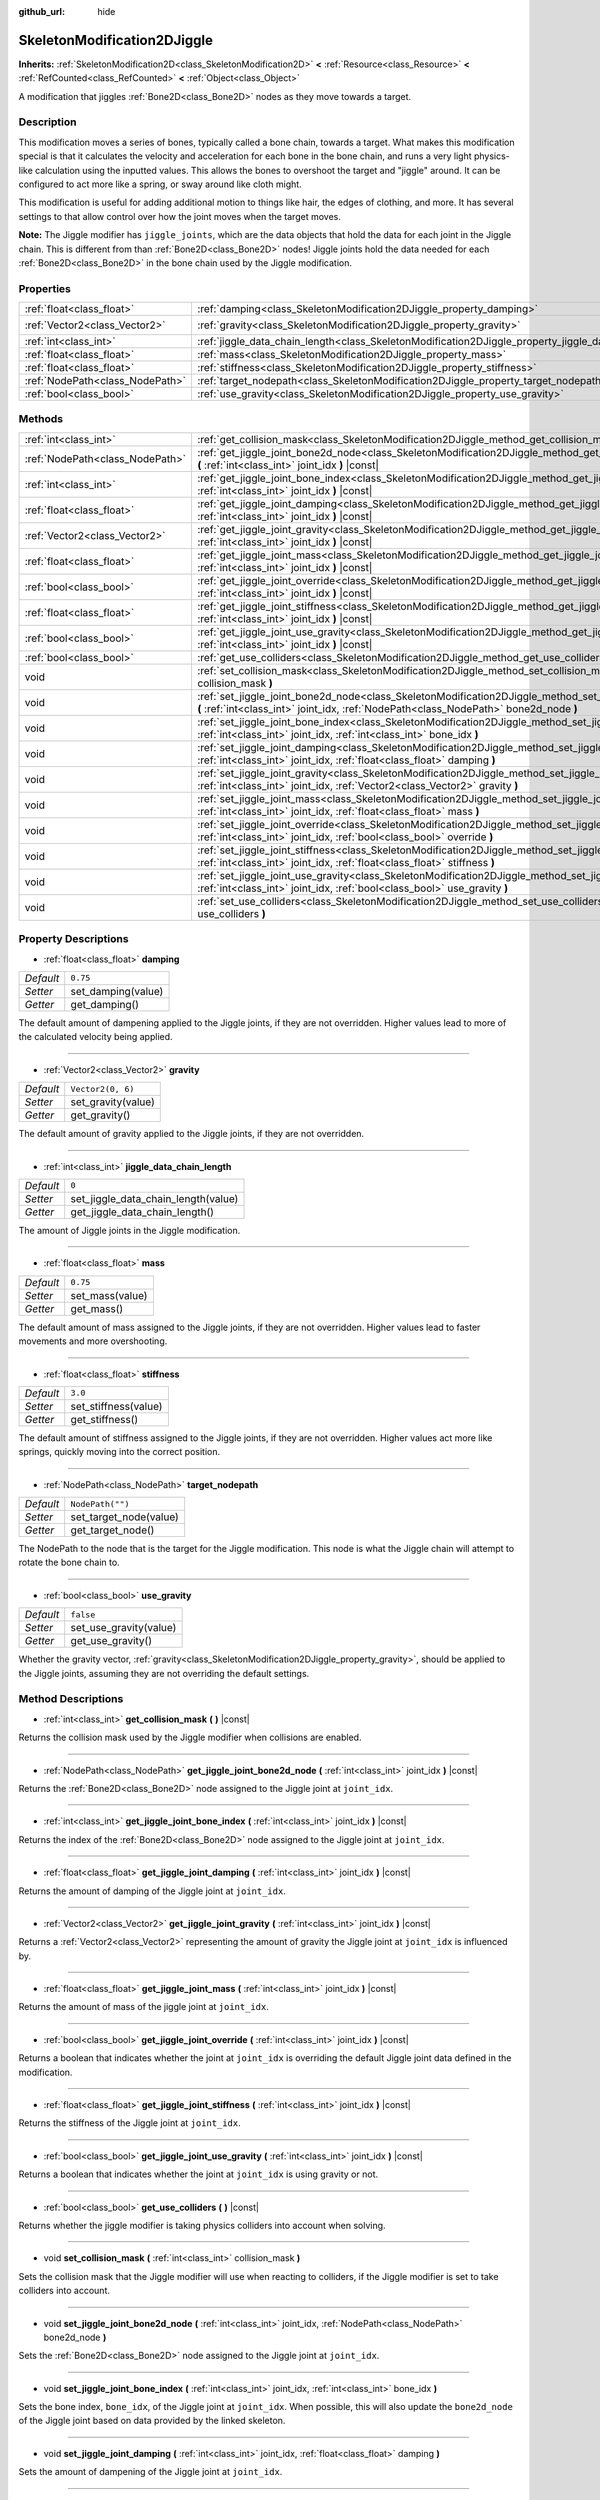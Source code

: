 :github_url: hide

.. DO NOT EDIT THIS FILE!!!
.. Generated automatically from Godot engine sources.
.. Generator: https://github.com/godotengine/godot/tree/master/doc/tools/make_rst.py.
.. XML source: https://github.com/godotengine/godot/tree/master/doc/classes/SkeletonModification2DJiggle.xml.

.. _class_SkeletonModification2DJiggle:

SkeletonModification2DJiggle
============================

**Inherits:** :ref:`SkeletonModification2D<class_SkeletonModification2D>` **<** :ref:`Resource<class_Resource>` **<** :ref:`RefCounted<class_RefCounted>` **<** :ref:`Object<class_Object>`

A modification that jiggles :ref:`Bone2D<class_Bone2D>` nodes as they move towards a target.

Description
-----------

This modification moves a series of bones, typically called a bone chain, towards a target. What makes this modification special is that it calculates the velocity and acceleration for each bone in the bone chain, and runs a very light physics-like calculation using the inputted values. This allows the bones to overshoot the target and "jiggle" around. It can be configured to act more like a spring, or sway around like cloth might.

This modification is useful for adding additional motion to things like hair, the edges of clothing, and more. It has several settings to that allow control over how the joint moves when the target moves.

\ **Note:** The Jiggle modifier has ``jiggle_joints``, which are the data objects that hold the data for each joint in the Jiggle chain. This is different from than :ref:`Bone2D<class_Bone2D>` nodes! Jiggle joints hold the data needed for each :ref:`Bone2D<class_Bone2D>` in the bone chain used by the Jiggle modification.

Properties
----------

+---------------------------------+-------------------------------------------------------------------------------------------------------+-------------------+
| :ref:`float<class_float>`       | :ref:`damping<class_SkeletonModification2DJiggle_property_damping>`                                   | ``0.75``          |
+---------------------------------+-------------------------------------------------------------------------------------------------------+-------------------+
| :ref:`Vector2<class_Vector2>`   | :ref:`gravity<class_SkeletonModification2DJiggle_property_gravity>`                                   | ``Vector2(0, 6)`` |
+---------------------------------+-------------------------------------------------------------------------------------------------------+-------------------+
| :ref:`int<class_int>`           | :ref:`jiggle_data_chain_length<class_SkeletonModification2DJiggle_property_jiggle_data_chain_length>` | ``0``             |
+---------------------------------+-------------------------------------------------------------------------------------------------------+-------------------+
| :ref:`float<class_float>`       | :ref:`mass<class_SkeletonModification2DJiggle_property_mass>`                                         | ``0.75``          |
+---------------------------------+-------------------------------------------------------------------------------------------------------+-------------------+
| :ref:`float<class_float>`       | :ref:`stiffness<class_SkeletonModification2DJiggle_property_stiffness>`                               | ``3.0``           |
+---------------------------------+-------------------------------------------------------------------------------------------------------+-------------------+
| :ref:`NodePath<class_NodePath>` | :ref:`target_nodepath<class_SkeletonModification2DJiggle_property_target_nodepath>`                   | ``NodePath("")``  |
+---------------------------------+-------------------------------------------------------------------------------------------------------+-------------------+
| :ref:`bool<class_bool>`         | :ref:`use_gravity<class_SkeletonModification2DJiggle_property_use_gravity>`                           | ``false``         |
+---------------------------------+-------------------------------------------------------------------------------------------------------+-------------------+

Methods
-------

+---------------------------------+------------------------------------------------------------------------------------------------------------------------------------------------------------------------------------------------------+
| :ref:`int<class_int>`           | :ref:`get_collision_mask<class_SkeletonModification2DJiggle_method_get_collision_mask>` **(** **)** |const|                                                                                          |
+---------------------------------+------------------------------------------------------------------------------------------------------------------------------------------------------------------------------------------------------+
| :ref:`NodePath<class_NodePath>` | :ref:`get_jiggle_joint_bone2d_node<class_SkeletonModification2DJiggle_method_get_jiggle_joint_bone2d_node>` **(** :ref:`int<class_int>` joint_idx **)** |const|                                      |
+---------------------------------+------------------------------------------------------------------------------------------------------------------------------------------------------------------------------------------------------+
| :ref:`int<class_int>`           | :ref:`get_jiggle_joint_bone_index<class_SkeletonModification2DJiggle_method_get_jiggle_joint_bone_index>` **(** :ref:`int<class_int>` joint_idx **)** |const|                                        |
+---------------------------------+------------------------------------------------------------------------------------------------------------------------------------------------------------------------------------------------------+
| :ref:`float<class_float>`       | :ref:`get_jiggle_joint_damping<class_SkeletonModification2DJiggle_method_get_jiggle_joint_damping>` **(** :ref:`int<class_int>` joint_idx **)** |const|                                              |
+---------------------------------+------------------------------------------------------------------------------------------------------------------------------------------------------------------------------------------------------+
| :ref:`Vector2<class_Vector2>`   | :ref:`get_jiggle_joint_gravity<class_SkeletonModification2DJiggle_method_get_jiggle_joint_gravity>` **(** :ref:`int<class_int>` joint_idx **)** |const|                                              |
+---------------------------------+------------------------------------------------------------------------------------------------------------------------------------------------------------------------------------------------------+
| :ref:`float<class_float>`       | :ref:`get_jiggle_joint_mass<class_SkeletonModification2DJiggle_method_get_jiggle_joint_mass>` **(** :ref:`int<class_int>` joint_idx **)** |const|                                                    |
+---------------------------------+------------------------------------------------------------------------------------------------------------------------------------------------------------------------------------------------------+
| :ref:`bool<class_bool>`         | :ref:`get_jiggle_joint_override<class_SkeletonModification2DJiggle_method_get_jiggle_joint_override>` **(** :ref:`int<class_int>` joint_idx **)** |const|                                            |
+---------------------------------+------------------------------------------------------------------------------------------------------------------------------------------------------------------------------------------------------+
| :ref:`float<class_float>`       | :ref:`get_jiggle_joint_stiffness<class_SkeletonModification2DJiggle_method_get_jiggle_joint_stiffness>` **(** :ref:`int<class_int>` joint_idx **)** |const|                                          |
+---------------------------------+------------------------------------------------------------------------------------------------------------------------------------------------------------------------------------------------------+
| :ref:`bool<class_bool>`         | :ref:`get_jiggle_joint_use_gravity<class_SkeletonModification2DJiggle_method_get_jiggle_joint_use_gravity>` **(** :ref:`int<class_int>` joint_idx **)** |const|                                      |
+---------------------------------+------------------------------------------------------------------------------------------------------------------------------------------------------------------------------------------------------+
| :ref:`bool<class_bool>`         | :ref:`get_use_colliders<class_SkeletonModification2DJiggle_method_get_use_colliders>` **(** **)** |const|                                                                                            |
+---------------------------------+------------------------------------------------------------------------------------------------------------------------------------------------------------------------------------------------------+
| void                            | :ref:`set_collision_mask<class_SkeletonModification2DJiggle_method_set_collision_mask>` **(** :ref:`int<class_int>` collision_mask **)**                                                             |
+---------------------------------+------------------------------------------------------------------------------------------------------------------------------------------------------------------------------------------------------+
| void                            | :ref:`set_jiggle_joint_bone2d_node<class_SkeletonModification2DJiggle_method_set_jiggle_joint_bone2d_node>` **(** :ref:`int<class_int>` joint_idx, :ref:`NodePath<class_NodePath>` bone2d_node **)** |
+---------------------------------+------------------------------------------------------------------------------------------------------------------------------------------------------------------------------------------------------+
| void                            | :ref:`set_jiggle_joint_bone_index<class_SkeletonModification2DJiggle_method_set_jiggle_joint_bone_index>` **(** :ref:`int<class_int>` joint_idx, :ref:`int<class_int>` bone_idx **)**                |
+---------------------------------+------------------------------------------------------------------------------------------------------------------------------------------------------------------------------------------------------+
| void                            | :ref:`set_jiggle_joint_damping<class_SkeletonModification2DJiggle_method_set_jiggle_joint_damping>` **(** :ref:`int<class_int>` joint_idx, :ref:`float<class_float>` damping **)**                   |
+---------------------------------+------------------------------------------------------------------------------------------------------------------------------------------------------------------------------------------------------+
| void                            | :ref:`set_jiggle_joint_gravity<class_SkeletonModification2DJiggle_method_set_jiggle_joint_gravity>` **(** :ref:`int<class_int>` joint_idx, :ref:`Vector2<class_Vector2>` gravity **)**               |
+---------------------------------+------------------------------------------------------------------------------------------------------------------------------------------------------------------------------------------------------+
| void                            | :ref:`set_jiggle_joint_mass<class_SkeletonModification2DJiggle_method_set_jiggle_joint_mass>` **(** :ref:`int<class_int>` joint_idx, :ref:`float<class_float>` mass **)**                            |
+---------------------------------+------------------------------------------------------------------------------------------------------------------------------------------------------------------------------------------------------+
| void                            | :ref:`set_jiggle_joint_override<class_SkeletonModification2DJiggle_method_set_jiggle_joint_override>` **(** :ref:`int<class_int>` joint_idx, :ref:`bool<class_bool>` override **)**                  |
+---------------------------------+------------------------------------------------------------------------------------------------------------------------------------------------------------------------------------------------------+
| void                            | :ref:`set_jiggle_joint_stiffness<class_SkeletonModification2DJiggle_method_set_jiggle_joint_stiffness>` **(** :ref:`int<class_int>` joint_idx, :ref:`float<class_float>` stiffness **)**             |
+---------------------------------+------------------------------------------------------------------------------------------------------------------------------------------------------------------------------------------------------+
| void                            | :ref:`set_jiggle_joint_use_gravity<class_SkeletonModification2DJiggle_method_set_jiggle_joint_use_gravity>` **(** :ref:`int<class_int>` joint_idx, :ref:`bool<class_bool>` use_gravity **)**         |
+---------------------------------+------------------------------------------------------------------------------------------------------------------------------------------------------------------------------------------------------+
| void                            | :ref:`set_use_colliders<class_SkeletonModification2DJiggle_method_set_use_colliders>` **(** :ref:`bool<class_bool>` use_colliders **)**                                                              |
+---------------------------------+------------------------------------------------------------------------------------------------------------------------------------------------------------------------------------------------------+

Property Descriptions
---------------------

.. _class_SkeletonModification2DJiggle_property_damping:

- :ref:`float<class_float>` **damping**

+-----------+--------------------+
| *Default* | ``0.75``           |
+-----------+--------------------+
| *Setter*  | set_damping(value) |
+-----------+--------------------+
| *Getter*  | get_damping()      |
+-----------+--------------------+

The default amount of dampening applied to the Jiggle joints, if they are not overridden. Higher values lead to more of the calculated velocity being applied.

----

.. _class_SkeletonModification2DJiggle_property_gravity:

- :ref:`Vector2<class_Vector2>` **gravity**

+-----------+--------------------+
| *Default* | ``Vector2(0, 6)``  |
+-----------+--------------------+
| *Setter*  | set_gravity(value) |
+-----------+--------------------+
| *Getter*  | get_gravity()      |
+-----------+--------------------+

The default amount of gravity applied to the Jiggle joints, if they are not overridden.

----

.. _class_SkeletonModification2DJiggle_property_jiggle_data_chain_length:

- :ref:`int<class_int>` **jiggle_data_chain_length**

+-----------+-------------------------------------+
| *Default* | ``0``                               |
+-----------+-------------------------------------+
| *Setter*  | set_jiggle_data_chain_length(value) |
+-----------+-------------------------------------+
| *Getter*  | get_jiggle_data_chain_length()      |
+-----------+-------------------------------------+

The amount of Jiggle joints in the Jiggle modification.

----

.. _class_SkeletonModification2DJiggle_property_mass:

- :ref:`float<class_float>` **mass**

+-----------+-----------------+
| *Default* | ``0.75``        |
+-----------+-----------------+
| *Setter*  | set_mass(value) |
+-----------+-----------------+
| *Getter*  | get_mass()      |
+-----------+-----------------+

The default amount of mass assigned to the Jiggle joints, if they are not overridden. Higher values lead to faster movements and more overshooting.

----

.. _class_SkeletonModification2DJiggle_property_stiffness:

- :ref:`float<class_float>` **stiffness**

+-----------+----------------------+
| *Default* | ``3.0``              |
+-----------+----------------------+
| *Setter*  | set_stiffness(value) |
+-----------+----------------------+
| *Getter*  | get_stiffness()      |
+-----------+----------------------+

The default amount of stiffness assigned to the Jiggle joints, if they are not overridden. Higher values act more like springs, quickly moving into the correct position.

----

.. _class_SkeletonModification2DJiggle_property_target_nodepath:

- :ref:`NodePath<class_NodePath>` **target_nodepath**

+-----------+------------------------+
| *Default* | ``NodePath("")``       |
+-----------+------------------------+
| *Setter*  | set_target_node(value) |
+-----------+------------------------+
| *Getter*  | get_target_node()      |
+-----------+------------------------+

The NodePath to the node that is the target for the Jiggle modification. This node is what the Jiggle chain will attempt to rotate the bone chain to.

----

.. _class_SkeletonModification2DJiggle_property_use_gravity:

- :ref:`bool<class_bool>` **use_gravity**

+-----------+------------------------+
| *Default* | ``false``              |
+-----------+------------------------+
| *Setter*  | set_use_gravity(value) |
+-----------+------------------------+
| *Getter*  | get_use_gravity()      |
+-----------+------------------------+

Whether the gravity vector, :ref:`gravity<class_SkeletonModification2DJiggle_property_gravity>`, should be applied to the Jiggle joints, assuming they are not overriding the default settings.

Method Descriptions
-------------------

.. _class_SkeletonModification2DJiggle_method_get_collision_mask:

- :ref:`int<class_int>` **get_collision_mask** **(** **)** |const|

Returns the collision mask used by the Jiggle modifier when collisions are enabled.

----

.. _class_SkeletonModification2DJiggle_method_get_jiggle_joint_bone2d_node:

- :ref:`NodePath<class_NodePath>` **get_jiggle_joint_bone2d_node** **(** :ref:`int<class_int>` joint_idx **)** |const|

Returns the :ref:`Bone2D<class_Bone2D>` node assigned to the Jiggle joint at ``joint_idx``.

----

.. _class_SkeletonModification2DJiggle_method_get_jiggle_joint_bone_index:

- :ref:`int<class_int>` **get_jiggle_joint_bone_index** **(** :ref:`int<class_int>` joint_idx **)** |const|

Returns the index of the :ref:`Bone2D<class_Bone2D>` node assigned to the Jiggle joint at ``joint_idx``.

----

.. _class_SkeletonModification2DJiggle_method_get_jiggle_joint_damping:

- :ref:`float<class_float>` **get_jiggle_joint_damping** **(** :ref:`int<class_int>` joint_idx **)** |const|

Returns the amount of damping of the Jiggle joint at ``joint_idx``.

----

.. _class_SkeletonModification2DJiggle_method_get_jiggle_joint_gravity:

- :ref:`Vector2<class_Vector2>` **get_jiggle_joint_gravity** **(** :ref:`int<class_int>` joint_idx **)** |const|

Returns a :ref:`Vector2<class_Vector2>` representing the amount of gravity the Jiggle joint at ``joint_idx`` is influenced by.

----

.. _class_SkeletonModification2DJiggle_method_get_jiggle_joint_mass:

- :ref:`float<class_float>` **get_jiggle_joint_mass** **(** :ref:`int<class_int>` joint_idx **)** |const|

Returns the amount of mass of the jiggle joint at ``joint_idx``.

----

.. _class_SkeletonModification2DJiggle_method_get_jiggle_joint_override:

- :ref:`bool<class_bool>` **get_jiggle_joint_override** **(** :ref:`int<class_int>` joint_idx **)** |const|

Returns a boolean that indicates whether the joint at ``joint_idx`` is overriding the default Jiggle joint data defined in the modification.

----

.. _class_SkeletonModification2DJiggle_method_get_jiggle_joint_stiffness:

- :ref:`float<class_float>` **get_jiggle_joint_stiffness** **(** :ref:`int<class_int>` joint_idx **)** |const|

Returns the stiffness of the Jiggle joint at ``joint_idx``.

----

.. _class_SkeletonModification2DJiggle_method_get_jiggle_joint_use_gravity:

- :ref:`bool<class_bool>` **get_jiggle_joint_use_gravity** **(** :ref:`int<class_int>` joint_idx **)** |const|

Returns a boolean that indicates whether the joint at ``joint_idx`` is using gravity or not.

----

.. _class_SkeletonModification2DJiggle_method_get_use_colliders:

- :ref:`bool<class_bool>` **get_use_colliders** **(** **)** |const|

Returns whether the jiggle modifier is taking physics colliders into account when solving.

----

.. _class_SkeletonModification2DJiggle_method_set_collision_mask:

- void **set_collision_mask** **(** :ref:`int<class_int>` collision_mask **)**

Sets the collision mask that the Jiggle modifier will use when reacting to colliders, if the Jiggle modifier is set to take colliders into account.

----

.. _class_SkeletonModification2DJiggle_method_set_jiggle_joint_bone2d_node:

- void **set_jiggle_joint_bone2d_node** **(** :ref:`int<class_int>` joint_idx, :ref:`NodePath<class_NodePath>` bone2d_node **)**

Sets the :ref:`Bone2D<class_Bone2D>` node assigned to the Jiggle joint at ``joint_idx``.

----

.. _class_SkeletonModification2DJiggle_method_set_jiggle_joint_bone_index:

- void **set_jiggle_joint_bone_index** **(** :ref:`int<class_int>` joint_idx, :ref:`int<class_int>` bone_idx **)**

Sets the bone index, ``bone_idx``, of the Jiggle joint at ``joint_idx``. When possible, this will also update the ``bone2d_node`` of the Jiggle joint based on data provided by the linked skeleton.

----

.. _class_SkeletonModification2DJiggle_method_set_jiggle_joint_damping:

- void **set_jiggle_joint_damping** **(** :ref:`int<class_int>` joint_idx, :ref:`float<class_float>` damping **)**

Sets the amount of dampening of the Jiggle joint at ``joint_idx``.

----

.. _class_SkeletonModification2DJiggle_method_set_jiggle_joint_gravity:

- void **set_jiggle_joint_gravity** **(** :ref:`int<class_int>` joint_idx, :ref:`Vector2<class_Vector2>` gravity **)**

Sets the gravity vector of the Jiggle joint at ``joint_idx``.

----

.. _class_SkeletonModification2DJiggle_method_set_jiggle_joint_mass:

- void **set_jiggle_joint_mass** **(** :ref:`int<class_int>` joint_idx, :ref:`float<class_float>` mass **)**

Sets the of mass of the Jiggle joint at ``joint_idx``.

----

.. _class_SkeletonModification2DJiggle_method_set_jiggle_joint_override:

- void **set_jiggle_joint_override** **(** :ref:`int<class_int>` joint_idx, :ref:`bool<class_bool>` override **)**

Sets whether the Jiggle joint at ``joint_idx`` should override the default Jiggle joint settings. Setting this to ``true`` will make the joint use its own settings rather than the default ones attached to the modification.

----

.. _class_SkeletonModification2DJiggle_method_set_jiggle_joint_stiffness:

- void **set_jiggle_joint_stiffness** **(** :ref:`int<class_int>` joint_idx, :ref:`float<class_float>` stiffness **)**

Sets the of stiffness of the Jiggle joint at ``joint_idx``.

----

.. _class_SkeletonModification2DJiggle_method_set_jiggle_joint_use_gravity:

- void **set_jiggle_joint_use_gravity** **(** :ref:`int<class_int>` joint_idx, :ref:`bool<class_bool>` use_gravity **)**

Sets whether the Jiggle joint at ``joint_idx`` should use gravity.

----

.. _class_SkeletonModification2DJiggle_method_set_use_colliders:

- void **set_use_colliders** **(** :ref:`bool<class_bool>` use_colliders **)**

If ``true``, the Jiggle modifier will take colliders into account, keeping them from entering into these collision objects.

.. |virtual| replace:: :abbr:`virtual (This method should typically be overridden by the user to have any effect.)`
.. |const| replace:: :abbr:`const (This method has no side effects. It doesn't modify any of the instance's member variables.)`
.. |vararg| replace:: :abbr:`vararg (This method accepts any number of arguments after the ones described here.)`
.. |constructor| replace:: :abbr:`constructor (This method is used to construct a type.)`
.. |static| replace:: :abbr:`static (This method doesn't need an instance to be called, so it can be called directly using the class name.)`
.. |operator| replace:: :abbr:`operator (This method describes a valid operator to use with this type as left-hand operand.)`
